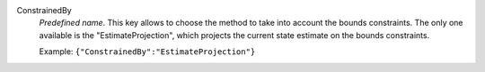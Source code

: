 .. index:: single: ConstrainedBy

ConstrainedBy
  *Predefined name*. This key allows to choose the method to take into account
  the bounds constraints. The only one available is the "EstimateProjection",
  which projects the current state estimate on the bounds constraints.

  Example:
  ``{"ConstrainedBy":"EstimateProjection"}``
